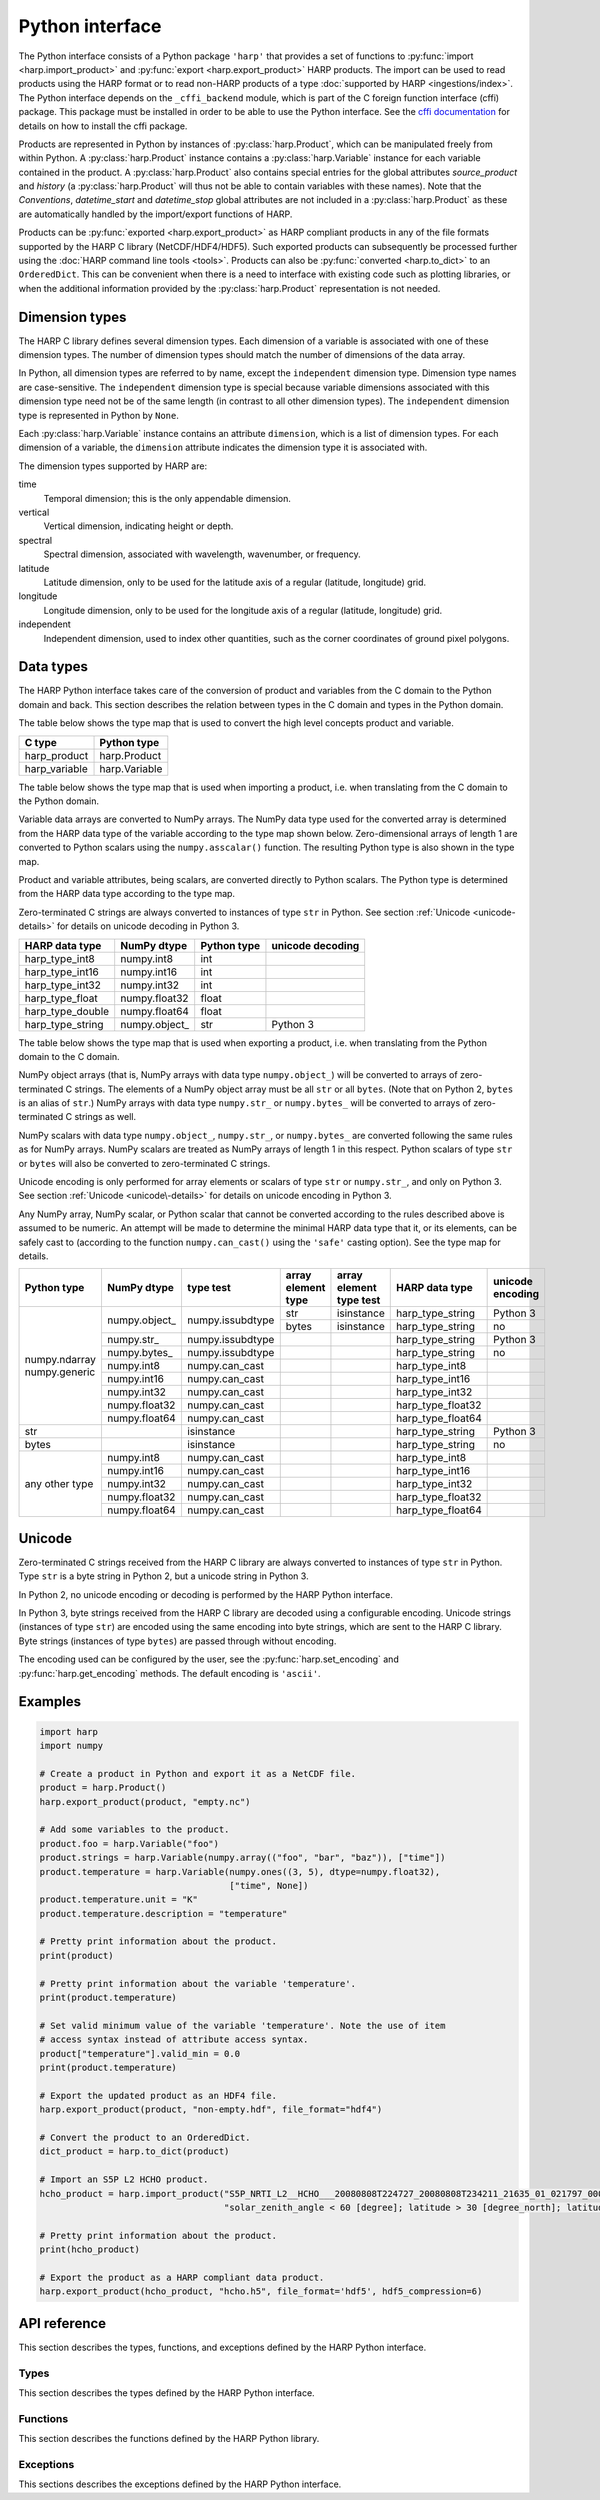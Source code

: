 Python interface
================

The Python interface consists of a Python package ``'harp'`` that provides a set
of functions to :py:func:`import <harp.import_product>` and :py:func:`export
<harp.export_product>` HARP products. The import can be used to read products
using the HARP format or to read non-HARP products of a type :doc:`supported by
HARP <ingestions/index>`. The Python interface depends on the ``_cffi_backend``
module, which is part of the C foreign function interface (cffi) package. This
package must be installed in order to be able to use the Python interface. See
the `cffi documentation`_ for details on how to install the cffi package.

Products are represented in Python by instances of :py:class:`harp.Product`,
which can be manipulated freely from within Python. A :py:class:`harp.Product`
instance contains a :py:class:`harp.Variable` instance for each variable
contained in the product. A :py:class:`harp.Product` also contains special
entries for the global attributes `source_product` and `history`
(a :py:class:`harp.Product` will thus not be able to contain variables with
these names). Note that the `Conventions`, `datetime_start` and `datetime_stop`
global attributes are not included in a :py:class:`harp.Product` as these are
automatically handled by the import/export functions of HARP.

Products can be :py:func:`exported <harp.export_product>` as HARP compliant
products in any of the file formats supported by the HARP C library
(NetCDF/HDF4/HDF5). Such exported products can subsequently be processed further
using the :doc:`HARP command line tools <tools>`. Products can also be
:py:func:`converted <harp.to_dict>` to an ``OrderedDict``. This can be
convenient when there is a need to interface with existing code such as plotting
libraries, or when the additional information provided by the
:py:class:`harp.Product` representation is not needed.

.. _cffi documentation: http://cffi.readthedocs.org/en/latest/installation.html

Dimension types
---------------

The HARP C library defines several dimension types. Each dimension of a variable
is associated with one of these dimension types. The number of dimension types
should match the number of dimensions of the data array.

In Python, all dimension types are referred to by name, except the
``independent`` dimension type. Dimension type names are case-sensitive. The
``independent`` dimension type is special because variable dimensions associated
with this dimension type need not be of the same length (in contrast to all
other dimension types). The ``independent`` dimension type is represented in
Python by ``None``.

Each :py:class:`harp.Variable` instance contains an attribute ``dimension``,
which is a list of dimension types. For each dimension of a variable, the
``dimension`` attribute indicates the dimension type it is associated with.

The dimension types supported by HARP are:

time
    Temporal dimension; this is the only appendable dimension.

vertical
    Vertical dimension, indicating height or depth.

spectral
    Spectral dimension, associated with wavelength, wavenumber, or frequency.

latitude
    Latitude dimension, only to be used for the latitude axis of a regular
    (latitude, longitude) grid.

longitude
    Longitude dimension, only to be used for the longitude axis of a regular
    (latitude, longitude) grid.

independent
    Independent dimension, used to index other quantities, such as the corner
    coordinates of ground pixel polygons.

Data types
----------

The HARP Python interface takes care of the conversion of product and variables
from the C domain to the Python domain and back. This section describes the
relation between types in the C domain and types in the Python domain.

The table below shows the type map that is used to convert the high level
concepts product and variable.

+---------------+------------------+
| C type        | Python type      |
+===============+==================+
| harp_product  | harp.Product     |
+---------------+------------------+
| harp_variable | harp.Variable    |
+---------------+------------------+

The table below shows the type map that is used when importing a product, i.e.
when translating from the C domain to the Python domain.

Variable data arrays are converted to NumPy arrays. The NumPy data type used for
the converted array is determined from the HARP data type of the variable
according to the type map shown below. Zero-dimensional arrays of length 1 are
converted to Python scalars using the ``numpy.asscalar()`` function. The
resulting Python type is also shown in the type map.

Product and variable attributes, being scalars, are converted directly to Python
scalars. The Python type is determined from the HARP data type according to the
type map.

Zero-terminated C strings are always converted to instances of type ``str`` in
Python. See section :ref:`Unicode <unicode-details>` for details on unicode
decoding in Python 3.

+------------------+----------------+-------------+------------------+
| HARP data type   | NumPy dtype    | Python type | unicode decoding |
+==================+================+=============+==================+
| harp_type_int8   | numpy.int8     | int         |                  |
+------------------+----------------+-------------+------------------+
| harp_type_int16  | numpy.int16    | int         |                  |
+------------------+----------------+-------------+------------------+
| harp_type_int32  | numpy.int32    | int         |                  |
+------------------+----------------+-------------+------------------+
| harp_type_float  | numpy.float32  | float       |                  |
+------------------+----------------+-------------+------------------+
| harp_type_double | numpy.float64  | float       |                  |
+------------------+----------------+-------------+------------------+
| harp_type_string | numpy.object\_ | str         | Python 3         |
+------------------+----------------+-------------+------------------+

The table below shows the type map that is used when exporting a product, i.e.
when translating from the Python domain to the C domain.

NumPy object arrays (that is, NumPy arrays with data type ``numpy.object_``)
will be converted to arrays of zero-terminated C strings. The elements of a
NumPy object array must be all ``str`` or all ``bytes``. (Note that on Python 2,
``bytes`` is an alias of ``str``.) NumPy arrays with data type ``numpy.str_`` or
``numpy.bytes_`` will be converted to arrays of zero-terminated C strings as
well.

NumPy scalars with data type ``numpy.object_``, ``numpy.str_``, or
``numpy.bytes_`` are converted following the same rules as for NumPy arrays.
NumPy scalars are treated as NumPy arrays of length 1 in this respect. Python
scalars of type ``str`` or ``bytes`` will also be converted to zero-terminated C
strings.

Unicode encoding is only performed for array elements or scalars of type ``str``
or ``numpy.str_``, and only on Python 3. See section :ref:`Unicode
<unicode\-details>` for details on unicode encoding in Python 3.

Any NumPy array, NumPy scalar, or Python scalar that cannot be converted
according to the rules described above is assumed to be numeric. An attempt will
be made to determine the minimal HARP data type that it, or its elements, can be
safely cast to (according to the function ``numpy.can_cast()`` using the
``'safe'`` casting option). See the type map for details.

+-----------------+----------------+------------------+--------------------+-------------------------+-------------------+------------------+
| Python type     | NumPy dtype    | type test        | array element type | array element type test | HARP data type    | unicode encoding |
+=================+================+==================+====================+=========================+===================+==================+
| numpy.ndarray   | numpy.object\_ | numpy.issubdtype | str                | isinstance              | harp_type_string  | Python 3         |
| numpy.generic   |                |                  +--------------------+-------------------------+-------------------+------------------+
|                 |                |                  | bytes              | isinstance              | harp_type_string  | no               |
|                 +----------------+------------------+--------------------+-------------------------+-------------------+------------------+
|                 | numpy.str\_    | numpy.issubdtype |                    |                         | harp_type_string  | Python 3         |
|                 +----------------+------------------+--------------------+-------------------------+-------------------+------------------+
|                 | numpy.bytes\_  | numpy.issubdtype |                    |                         | harp_type_string  | no               |
|                 +----------------+------------------+--------------------+-------------------------+-------------------+------------------+
|                 | numpy.int8     | numpy.can_cast   |                    |                         | harp_type_int8    |                  |
|                 +----------------+------------------+--------------------+-------------------------+-------------------+------------------+
|                 | numpy.int16    | numpy.can_cast   |                    |                         | harp_type_int16   |                  |
|                 +----------------+------------------+--------------------+-------------------------+-------------------+------------------+
|                 | numpy.int32    | numpy.can_cast   |                    |                         | harp_type_int32   |                  |
|                 +----------------+------------------+--------------------+-------------------------+-------------------+------------------+
|                 | numpy.float32  | numpy.can_cast   |                    |                         | harp_type_float32 |                  |
|                 +----------------+------------------+--------------------+-------------------------+-------------------+------------------+
|                 | numpy.float64  | numpy.can_cast   |                    |                         | harp_type_float64 |                  |
+-----------------+----------------+------------------+--------------------+-------------------------+-------------------+------------------+
| str             |                | isinstance       |                    |                         | harp_type_string  | Python 3         |
+-----------------+----------------+------------------+--------------------+-------------------------+-------------------+------------------+
| bytes           |                | isinstance       |                    |                         | harp_type_string  | no               |
+-----------------+----------------+------------------+--------------------+-------------------------+-------------------+------------------+
| any other type  | numpy.int8     | numpy.can_cast   |                    |                         | harp_type_int8    |                  |
|                 +----------------+------------------+--------------------+-------------------------+-------------------+------------------+
|                 | numpy.int16    | numpy.can_cast   |                    |                         | harp_type_int16   |                  |
|                 +----------------+------------------+--------------------+-------------------------+-------------------+------------------+
|                 | numpy.int32    | numpy.can_cast   |                    |                         | harp_type_int32   |                  |
|                 +----------------+------------------+--------------------+-------------------------+-------------------+------------------+
|                 | numpy.float32  | numpy.can_cast   |                    |                         | harp_type_float32 |                  |
|                 +----------------+------------------+--------------------+-------------------------+-------------------+------------------+
|                 | numpy.float64  | numpy.can_cast   |                    |                         | harp_type_float64 |                  |
+-----------------+----------------+------------------+--------------------+-------------------------+-------------------+------------------+

.. _unicode-details:

Unicode
-------

Zero-terminated C strings received from the HARP C library are always converted
to instances of type ``str`` in Python. Type ``str`` is a byte string in Python
2, but a unicode string in Python 3.

In Python 2, no unicode encoding or decoding is performed by the HARP Python
interface.

In Python 3, byte strings received from the HARP C library are decoded using a
configurable encoding. Unicode strings (instances of type ``str``) are encoded
using the same encoding into byte strings, which are sent to the HARP C library.
Byte strings (instances of type ``bytes``) are passed through without encoding.

The encoding used can be configured by the user, see the
:py:func:`harp.set_encoding` and :py:func:`harp.get_encoding` methods. The
default encoding is ``'ascii'``.

Examples
--------

.. code-block:: python

   import harp
   import numpy

   # Create a product in Python and export it as a NetCDF file.
   product = harp.Product()
   harp.export_product(product, "empty.nc")

   # Add some variables to the product.
   product.foo = harp.Variable("foo")
   product.strings = harp.Variable(numpy.array(("foo", "bar", "baz")), ["time"])
   product.temperature = harp.Variable(numpy.ones((3, 5), dtype=numpy.float32),
                                       ["time", None])
   product.temperature.unit = "K"
   product.temperature.description = "temperature"

   # Pretty print information about the product.
   print(product)

   # Pretty print information about the variable 'temperature'.
   print(product.temperature)

   # Set valid minimum value of the variable 'temperature'. Note the use of item
   # access syntax instead of attribute access syntax.
   product["temperature"].valid_min = 0.0
   print(product.temperature)

   # Export the updated product as an HDF4 file.
   harp.export_product(product, "non-empty.hdf", file_format="hdf4")

   # Convert the product to an OrderedDict.
   dict_product = harp.to_dict(product)

   # Import an S5P L2 HCHO product.
   hcho_product = harp.import_product("S5P_NRTI_L2__HCHO___20080808T224727_20080808T234211_21635_01_021797_00000000T000000.nc",
                                      "solar_zenith_angle < 60 [degree]; latitude > 30 [degree_north]; latitude < 60 [degree_north]")

   # Pretty print information about the product.
   print(hcho_product)

   # Export the product as a HARP compliant data product.
   harp.export_product(hcho_product, "hcho.h5", file_format='hdf5', hdf5_compression=6)

API reference
-------------

This section describes the types, functions, and exceptions defined by the HARP
Python interface.

Types
^^^^^

This section describes the types defined by the HARP Python interface.

.. py:class:: harp.Product(source_product="", history="")

   Python representation of a HARP product.

   A product consists of product attributes and variables. Any attribute of a
   Product instance of which the name does not start with an underscore is
   either a variable or a product attribute. Product attribute names are
   reserved and cannot be used for variables.

   The list of names reserved for product attributes is:

   source_product
       Name of the original product this product is derived from.
   history
       New-line separated list of invocations of HARP command line tools that
       have been performed on the product.

   Variables can be accessed by name using either the attribute access ``'.'``
   syntax, or the item access ``'[]'`` syntax. For example:

   .. code-block:: python

      from __future__ import print_function

      # Alternative ways to access the variable 'HCHO_column_number_density'.
      density = product.HCHO_column_number_density
      density = product["HCHO_column_number_density"]

      # Iterate over all variables in the product. For imported  products, the
      # order of the variables is the same as the order in the source product.
      for name in product:
          print(product[name].unit)

   Product attributes can be accessed in the same way as variables, but are
   *not* included when iterating over the variables in a product. For example:

   .. code-block:: python

      from __future__ import print_function

      # Print product attributes.
      print(product.source_product)
      print(product.history)

   :param str source_product: Name of the original product this product is
                              derived from.
   :param str history: New-line separated list of invocations of HARP command
                       line tools that have been performed on the product.

.. py:class:: harp.Variable(data, dimension=[], unit=None, valid_min=None, \
                            valid_max=None, description=None, enum=None)

   Python representation of a HARP variable.

   A variable consists of data (either a scalar or NumPy array), a list of
   dimension types that describe the dimensions of the data, and a number of
   optional attributes: physical unit, minimum valid value, maximum valid value,
   human-readable description, and enumeration name list.

   :param data: Value(s) associated with the variable; can be either a scalar or
                a NumPy array.
   :param list dimension: List of strings indicating the dimensions the variable
                          depends on.
   :param str unit: Physical unit the values associated with the variable are
                    expressed in.
   :param valid_min: Minimum valid value; any value below this threshold is
                     considered to be invalid.
   :param valid_max: Maximum valid value; any value above this threshold is
                     considered to be invalid.
   :param str description: Humand-readble description of the variable.
   :param list enum: List of strings with the names of each enumeration value.

Functions
^^^^^^^^^

This section describes the functions defined by the HARP Python library.

.. py:function:: harp.import_product(filename, operations="", options="", \
                                     reduce_operations="", post_operations="")

   Import a product from a file.
 
   This will first try to import the file as an HDF4, HDF5, or netCDF file that
   complies to the HARP Data Format. If the file is not stored using the HARP
   format then it will try to import it using one of the available ingestion
   modules.

   If the filename argument is a list of filenames, a globbing (glob.glob())
   pattern, or a list of globbing patterns then the harp.import_product() function
   will be called on each individual matching file. All imported products will then
   be appended into a single merged product and that merged product will be returned.

   :param str,list filename: Filename, file pattern, or list of filenames/patterns
                       of the product(s) to import
   :param str operations: Actions to apply as part of the import; should be
                       specified as a semi-colon separated string of operations;
                       in case a list of products is ingested these operations will be
                       performed on each product individually before the data is merged.
   :param str options: Ingestion module specific options; should be specified as
                       a semi-colon separated string of key=value pairs; only
                       used if a file is not in HARP format.
   :param str reduce_operations: Actions to apply after each append; should be specified as a
                       semi-colon separated string of operations;
                       these operations will only be applied if the filename argument is
                       a file pattern or a list of filenames/patterns;
                       this advanced option allows for memory efficient application
                       of time reduction operations (such as bin()) that would
                       normally be provided as part of post_operations.
   :param str post_operations: Actions to apply after the list of products is merged;
                       should be specified as a semi-colon separated string of operations;
                       these operations will only be applied if the filename argument is
                       a file pattern or a list of filenames/patterns.
   :returns: Imported product.
   :rtype: harp.Product

.. py:function:: harp.import_product_metadata(filename, options="")

   Import specific metadata from a single file.

   This will try to extract the following information from a file.
    - datetime_start
    - datetime_stop
    - dimension lengths for time, latitude, longitude, vertical, and spectral
    - source_product

   If the file is not stored using the HARP format then it will try to import
   the metadata using one of the available ingestion modules.

   :param str filename: Filename of the product from which to extract the metadata
   :param str options: Ingestion module specific options; should be specified as
                       a semi-colon separated string of key=value pairs; only
                       used if a file is not in HARP format.
   :returns: Imported metadata.
   :rtype: collections.OrderedDict

.. py:function:: harp.export_product(product, filename, file_format="netcdf", \
                                     operations="", hdf5_compression=0)

   Export a HARP compliant product.

   :param str product: Product to export.
   :param str filename: Filename of the exported product.
   :param str operations: Actions to apply as part of the export; should be
                        specified as a semi-colon separated string of operations.
   :param str file_format: File format to use; one of 'netcdf', 'hdf4', or
                           'hdf5'.
   :param hdf5_compression: Compression level when exporting to hdf5
                            (0=disabled, 1=low, ..., 9=high).

.. py:function:: harp.concatenate(productlist)

   Combines all HARP products in the list into a single HARP output product.

   All non-time dependent variables from the input products are made time
   dependent before concatenating them.

   Trying to merge input products that do not have the same types of variables
   will result in an error.

   The 'index' variable will not be included in the concatenated product.

   The resulting product will not have a 'source_product' or 'history' global
   attribute set.

   :param list productlist: List of harp.Product objects.
   :returns: Single product containing concatenated content.
   :rtype: harp.Product

.. py:function:: harp.execute_operations(productlist, operations="", post_operations="")

   Apply operations on the given list of products. 'productlist' can be either
   a single 'harp.Product()' instance or a list of 'harp.Product()' instances.

   If a list of products is provided then the products will be concatenated/merged after
   the 'operations' on each product has been performed.

   If a 'post_operations' parameter is provided then these operations will be applied to
   the concatenated/merged product before it is returned.

   .. warning:: Note that this function will first export all products to the HARP
      C library and will import the final result back from the C library to the Python
      domain. This can have a considerable performance impact when products are large.
      You should therefore only use this function if the operation cannot be performed
      easily within the Python domain itself. Also, when using this function try to
      pass a 'harp.Product()' instance that contains the minimal set of variables that
      are needed to execute the operations.

   :param list productlist: List of harp.Product objects or single harp.Product object.
   :param str operations: Actions to apply on the product(s); should be
                       specified as a semi-colon separated string of operations;
                       in case a list of products is provided these operations will be
                       performed on each product individually before the data is merged.
   :param str post_operations: Actions to apply after the list of products is merged;
                       should be specified as a semi-colon separated string of operations;
                       these operations will only be applied if the productlist parameter
                       is a list of harp.Product objects.
   :returns: Single product containing concatenated content with operations being performed.
   :rtype: harp.Product

.. py:function:: harp.convert_unit(from_unit, to_unit, values)

   Perform unit conversion on the list of values.
   The list of values will be converted to an array of double values after which the
   HARP C library is used to convert the values from 'from_unit' to 'to_unit'.
   The function will return a copy of the values with converted units.

   :param str from_unit: Existing unit of the data that should be converted
                       (use udunits2 compliant units)
   :param str to_unit: Unit to which the data should be converted
                       (use udunits2 compliant units).
   :param values: an array with values on which unit conversion needs to be applied
   :returns: Numpy array of unit converted values

.. py:function:: harp.to_dict(product)

   Convert a :py:class:`harp.Product` instance to an ``OrderedDict``.

   The ``OrderedDict`` representation provides direct access to the data
   associated with each variable. All product attributes and all variable
   attributes except the unit attribute are discarded as part of the conversion.

   The unit attribute of a variable is represented by adding a scalar variable
   of type string with the name of the corresponding variable suffixed with
   ``'_unit'`` as name and the unit as value.

   The ``OrderedDict`` representation can be convenient when there is a need to
   interface with existing code such as plotting libraries, or when the
   additional information provided by the Product representation is not needed.

   Note that only :py:class:`harp.Product` instances can be exported as a HARP
   product. The ``OrderedDict`` representation does not contain enough
   information.

   For example:

   .. code-block:: python

      from __future__ import print_function

      # Convert input product to an OrderedDict.
      product = to_dict(input_product)

      # Accessing the variable 'HCHO_column_number_density'.
      product["HCHO_column_number_density"]

      # Accessing the unit attribute of the variable
      # 'HCHO_column_number_density'.
      product["HCHO_column_number_density_unit"]

      # Iterate over all variables in the product. For imported products, the
      # order of the variables is the same as the order in the source product.
      for name, value in product.items():
          print name, value

   :param harp.Product product: Product to convert.
   :returns: Converted product.
   :rtype: collections.OrderedDict

.. py:function:: harp.get_encoding()

   Return the encoding used to convert between unicode strings and C strings
   (only relevant when using Python 3).

   :returns: Encoding currently in use.
   :rtype: str

.. py:function:: harp.set_encoding(encoding)

   Set the encoding used to convert between unicode strings and C strings
   (only relevant when using Python 3).

   :param str encoding: Encoding to use.

.. py:function:: harp.version()

   Return the version of the HARP C library.

   :returns: HARP C library version.
   :rtype: str

Exceptions
^^^^^^^^^^

This sections describes the exceptions defined by the HARP Python interface.

.. py:exception:: harp.Error(*args)

   Exception base class for all HARP Python interface errors.

   :param tuple args: Tuple of arguments passed to the constructor; usually a
                      single string containing an error message.

.. py:exception:: harp.CLibraryError(errno=None, strerror=None)

   Exception raised when an error occurs inside the HARP C library.

   :param str errno: error code; if None, the error code will be retrieved from
                     the HARP C library.
   :param str strerror: error message; if None, the error message will be
                        retrieved from the HARP C library.

.. py:exception:: harp.UnsupportedTypeError(*args)

   Exception raised when unsupported types are encountered, either on the Python
   or on the C side of the interface.

   :param tuple args: Tuple of arguments passed to the constructor; usually a
                      single string containing an error message.

.. py:exception:: harp.UnsupportedDimensionError(*args)

   Exception raised when unsupported dimensions are encountered, either on the
   Python or on the C side of the interface.

   :param tuple args: Tuple of arguments passed to the constructor; usually a
                      single string containing an error message.

.. py:exception:: harp.NoDataError()

   Exception raised when the product returned from an import contains no
   variables, or variables without data.
